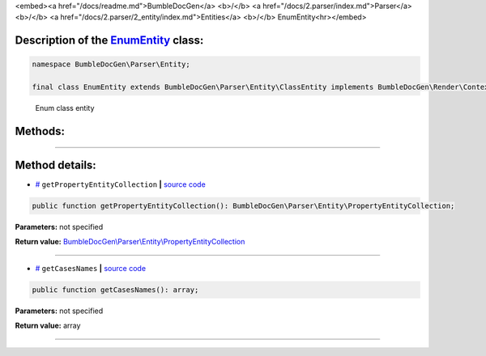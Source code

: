 <embed><a href="/docs/readme.md">BumbleDocGen</a> <b>/</b> <a href="/docs/2.parser/index.md">Parser</a> <b>/</b> <a href="/docs/2.parser/2_entity/index.md">Entities</a> <b>/</b> EnumEntity<hr></embed>

Description of the `EnumEntity </BumbleDocGen/Parser/Entity/EnumEntity.php>`_ class:
-----------------------






.. code-block:: php

    namespace BumbleDocGen\Parser\Entity;

    final class EnumEntity extends BumbleDocGen\Parser\Entity\ClassEntity implements BumbleDocGen\Render\Context\DocumentTransformableEntityInterface


..

        Enum class entity







Methods:
-----------------------



.. raw:: html

  <ol>
                <li><a href="#mgetpropertyentitycollection">getPropertyEntityCollection</a> </li>
                <li><a href="#mgetcasesnames">getCasesNames</a> </li>
        </ol>










--------------------




Method details:
-----------------------



.. _mgetpropertyentitycollection:

* `# <mgetpropertyentitycollection_>`_  ``getPropertyEntityCollection``   **|** `source code </BumbleDocGen/Parser/Entity/EnumEntity.php#L12>`_
.. code-block:: php

        public function getPropertyEntityCollection(): BumbleDocGen\Parser\Entity\PropertyEntityCollection;




**Parameters:** not specified


**Return value:** `BumbleDocGen\\Parser\\Entity\\PropertyEntityCollection </BumbleDocGen/Parser/Entity/PropertyEntityCollection\.php>`_

________

.. _mgetcasesnames:

* `# <mgetcasesnames_>`_  ``getCasesNames``   **|** `source code </BumbleDocGen/Parser/Entity/EnumEntity.php#L21>`_
.. code-block:: php

        public function getCasesNames(): array;




**Parameters:** not specified


**Return value:** array

________


